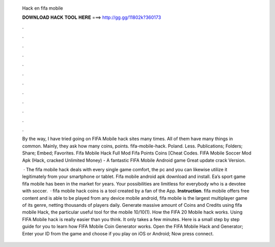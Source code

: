   Hack en fifa mobile
  
  
  
  𝐃𝐎𝐖𝐍𝐋𝐎𝐀𝐃 𝐇𝐀𝐂𝐊 𝐓𝐎𝐎𝐋 𝐇𝐄𝐑𝐄 ===> http://gg.gg/11802k?360173
  
  
  
  .
  
  
  
  .
  
  
  
  .
  
  
  
  .
  
  
  
  .
  
  
  
  .
  
  
  
  .
  
  
  
  .
  
  
  
  .
  
  
  
  .
  
  
  
  .
  
  
  
  .
  
  By the way, I have tried going on FIFA Mobile hack sites many times. All of them have many things in common. Mainly, they ask how many coins, points. fifa-mobile-hack. Poland. Less. Publications; Folders; Share; Embed; Favorites. Fifa Mobile Hack Full Mod Fifa Points Coins [Cheat Codes. FIFA Mobile Soccer Mod Apk (Hack, cracked Unlimited Money) - A fantastic FIFA Mobile Android game Great update crack Version.
  
   · The fifa mobile hack deals with every single game comfort, the pc and you can likewise utilize it legitimately from your smartphone or tablet. Fifa mobile android apk download and install. Ea’s sport game fifa mobile has been in the market for years. Your possibilities are limitless for everybody who is a devotee with soccer.  · fifa mobile hack coins is a tool created by a fan of the App. **Instruction**. fifa mobile offers free content and is able to be played from any device mobile android, fifa mobile is the largest multiplayer game of its genre, netting thousands of players daily. Generate massive amount of Coins and Credits using fifa mobile Hack, the particular useful tool for the mobile 10/10(1). How the FIFA 20 Mobile hack works. Using FIFA Mobile hack is really easier than you think. It only takes a few minutes. Here is a small step by step guide for you to learn how FIFA Mobile Coin Generator works. Open the FIFA Mobile Hack and Generator; Enter your ID from the game and choose if you play on iOS or Android; Now press connect.
